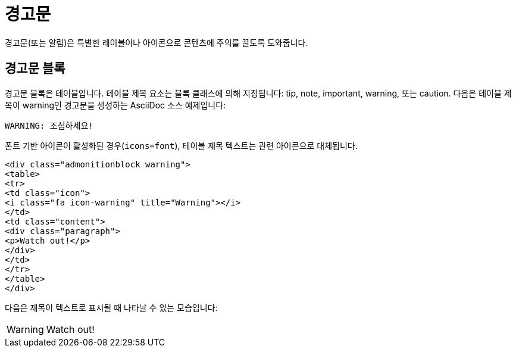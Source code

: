 = 경고문

경고문(또는 알림)은 특별한 레이블이나 아이콘으로 콘텐츠에 주의를 끌도록 도와줍니다.

== 경고문 블록

경고문 블록은 테이블입니다. 테이블 제목 요소는 블록 클래스에 의해 지정됩니다: tip, note, important, warning, 또는 caution. 다음은 테이블 제목이 warning인 경고문을 생성하는 AsciiDoc 소스 예제입니다:

[source,asciidoc]
----
WARNING: 조심하세요!
----

폰트 기반 아이콘이 활성화된 경우(`icons=font`), 테이블 제목 텍스트는 관련 아이콘으로 대체됩니다.

[source,html]
----
<div class="admonitionblock warning">
<table>
<tr>
<td class="icon">
<i class="fa icon-warning" title="Warning"></i>
</td>
<td class="content">
<div class="paragraph">
<p>Watch out!</p>
</div>
</td>
</tr>
</table>
</div>
----

다음은 제목이 텍스트로 표시될 때 나타날 수 있는 모습입니다:

WARNING: Watch out!